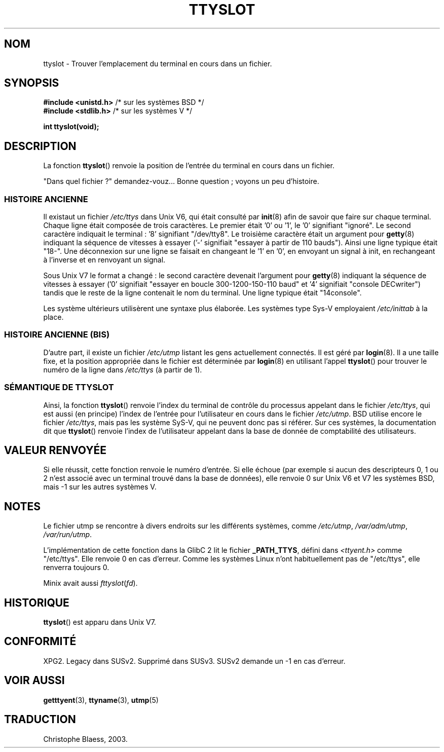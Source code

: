 .\" Copyright (C) 2002 Andries Brouwer <aeb@cwi.nl>
.\"
.\" Permission is granted to make and distribute verbatim copies of this
.\" manual provided the copyright notice and this permission notice are
.\" preserved on all copies.
.\"
.\" Permission is granted to copy and distribute modified versions of this
.\" manual under the conditions for verbatim copying, provided that the
.\" entire resulting derived work is distributed under the terms of a
.\" permission notice identical to this one
.\" 
.\" Since the Linux kernel and libraries are constantly changing, this
.\" manual page may be incorrect or out-of-date.  The author(s) assume no
.\" responsibility for errors or omissions, or for damages resulting from
.\" the use of the information contained herein.  The author(s) may not
.\" have taken the same level of care in the production of this manual,
.\" which is licensed free of charge, as they might when working
.\" professionally.
.\" 
.\" Formatted or processed versions of this manual, if unaccompanied by
.\" the source, must acknowledge the copyright and authors of this work.
.\"
.\" This replaces an earlier man page written by Walter Harms
.\" <walter.harms@informatik.uni-oldenburg.de>.
.\"
.\" Traduction Christophe Blaess (ccb@club-internet.fr)
.\" MàJ 21/07/2003 LDP-1.57
.TH TTYSLOT 3 "21 juillet 2003" LDP "Manuel du programmeur Linux"
.SH NOM
ttyslot \- Trouver l'emplacement du terminal en cours dans un fichier.
.SH SYNOPSIS
.sp
.BR "#include <unistd.h>"       "    /* sur les systèmes BSD */"
.br
.BR "#include <stdlib.h>"       "    /* sur les systèmes V   */"
.sp
.B "int ttyslot(void);"
.SH DESCRIPTION
La fonction
.BR ttyslot ()
renvoie la position de l'entrée du terminal en cours dans un fichier.
.LP
"Dans quel fichier\ ?" demandez-vouz... Bonne question\ ; voyons un peu d'histoire.
.SS "HISTOIRE ANCIENNE"
Il existaut un fichier
.I /etc/ttys
dans Unix V6, qui était consulté par
.BR init (8)
afin de savoir que faire sur chaque terminal.
Chaque ligne était composée de trois caractères.
Le premier était '0' ou '1', le '0' signifiant "ignoré".
Le second caractère indiquait le terminal\ : '8' signifiant "/dev/tty8".
Le troisième caractère était un argument pour
.BR getty (8)
indiquant la séquence de vitesses à essayer ('-' signifiait "essayer à partir
de 110 bauds"). Ainsi une ligne typique était "18-".
Une déconnexion sur une ligne se faisait en changeant le '1' en '0', en 
envoyant un signal à init, en rechangeant à l'inverse et en renvoyant un signal.
.LP
Sous Unix V7  le format a changé\ :  le second caractère devenait
l'argument pour
.BR getty (8)
indiquant la séquence de vitesses à essayer ('0' signifiait "essayer en boucle
300-1200-150-110 baud" et '4' signifiait "console DECwriter") tandis que
le reste de la ligne contenait le nom du terminal. Une ligne typique était
"14console".
.LP
Les système ultérieurs utilisèrent une syntaxe plus élaborée.
Les systèmes type Sys-V employaient
.I /etc/inittab
à la place.
.SS "HISTOIRE ANCIENNE (BIS)"
D'autre part, il existe un fichier
.I /etc/utmp
listant les gens actuellement connectés. Il est géré par
.BR login (8).
Il a une taille fixe, et la position appropriée dans le fichier est
déterminée par
.BR login (8)
en utilisant l'appel
.BR ttyslot ()
pour trouver le numéro de la ligne dans
.IR /etc/ttys
(à partir de 1).
.SS "SÉMANTIQUE DE TTYSLOT"
Ainsi, la fonction
.BR ttyslot ()
renvoie l'index du terminal de contrôle du processus appelant dans le
fichier
.IR /etc/ttys ,
qui est aussi (en principe) l'index de l'entrée pour l'utilisateur en cours
dans le fichier
.IR /etc/utmp .
BSD utilise encore le fichier
.IR /etc/ttys ,
mais pas les système SyS-V, qui ne peuvent donc pas si référer.
Sur ces systèmes, la documentation dit que
.BR ttyslot ()
renvoie l'index de l'utilisateur appelant dans la base de donnée
de comptabilité des utilisateurs.
.SH "VALEUR RENVOYÉE"
Si elle réussit, cette fonction renvoie le numéro d'entrée.
Si elle échoue (par exemple si aucun des descripteurs 0, 1 ou 2 n'est
associé avec un terminal trouvé dans la base de données), elle renvoie
0 sur Unix V6 et V7 les systèmes BSD, mais \-1 sur les autres systèmes V.
.SH NOTES
Le fichier utmp se rencontre à divers endroits sur les différents systèmes,
comme
.IR /etc/utmp ,
.IR /var/adm/utmp ,
.IR /var/run/utmp .
.LP
L'implémentation de cette fonction dans la GlibC 2 lit le fichier
.BR _PATH_TTYS ,
défini dans
.I <ttyent.h>
comme "/etc/ttys". Elle renvoie 0 en cas d'erreur.
Comme les systèmes Linux n'ont habituellement pas de "/etc/ttys", elle
renverra toujours 0.
.LP
Minix avait aussi
.IR fttyslot ( fd ).
.SH HISTORIQUE
.BR ttyslot ()
est apparu dans Unix V7.
.SH "CONFORMITÉ"
XPG2. Legacy dans SUSv2. Supprimé dans SUSv3.
SUSv2 demande un \-1 en cas d'erreur.
.SH "VOIR AUSSI"
.BR getttyent (3),
.BR ttyname (3),
.BR utmp (5)
.SH TRADUCTION
Christophe Blaess, 2003.
